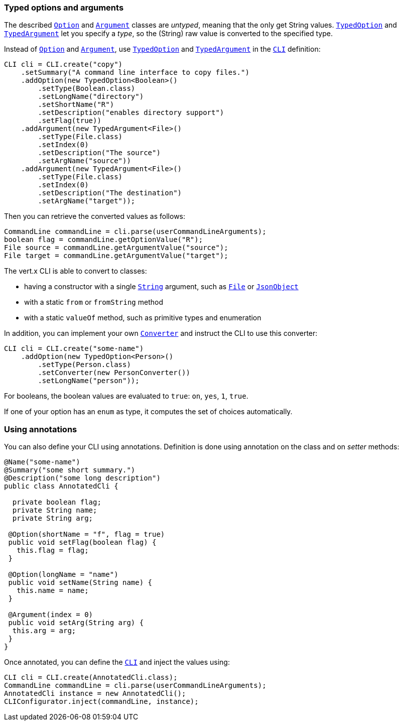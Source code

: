 === Typed options and arguments

The described `link:../../apidocs/io/vertx/core/cli/Option.html[Option]` and `link:../../apidocs/io/vertx/core/cli/Argument.html[Argument]` classes are _untyped_,
meaning that the only get String values.
`link:../../apidocs/io/vertx/core/cli/TypedOption.html[TypedOption]` and `link:../../apidocs/io/vertx/core/cli/TypedArgument.html[TypedArgument]` let you specify a _type_, so the
(String) raw value is converted to the specified type.

Instead of
`link:../../apidocs/io/vertx/core/cli/Option.html[Option]` and `link:../../apidocs/io/vertx/core/cli/Argument.html[Argument]`, use `link:../../apidocs/io/vertx/core/cli/TypedOption.html[TypedOption]`
and `link:../../apidocs/io/vertx/core/cli/TypedArgument.html[TypedArgument]` in the `link:../../apidocs/io/vertx/core/cli/CLI.html[CLI]` definition:

[source,java]
----
CLI cli = CLI.create("copy")
    .setSummary("A command line interface to copy files.")
    .addOption(new TypedOption<Boolean>()
        .setType(Boolean.class)
        .setLongName("directory")
        .setShortName("R")
        .setDescription("enables directory support")
        .setFlag(true))
    .addArgument(new TypedArgument<File>()
        .setType(File.class)
        .setIndex(0)
        .setDescription("The source")
        .setArgName("source"))
    .addArgument(new TypedArgument<File>()
        .setType(File.class)
        .setIndex(0)
        .setDescription("The destination")
        .setArgName("target"));
----

Then you can retrieve the converted values as follows:

[source,java]
----
CommandLine commandLine = cli.parse(userCommandLineArguments);
boolean flag = commandLine.getOptionValue("R");
File source = commandLine.getArgumentValue("source");
File target = commandLine.getArgumentValue("target");
----

The vert.x CLI is able to convert to classes:

* having a constructor with a single
`link:../../apidocs/java/lang/String.html[String]` argument, such as `link:../../apidocs/java/io/File.html[File]` or `link:../../apidocs/io/vertx/core/json/JsonObject.html[JsonObject]`
* with a static `from` or `fromString` method
* with a static `valueOf` method, such as primitive types and enumeration

In addition, you can implement your own `link:../../apidocs/io/vertx/core/cli/converters/Converter.html[Converter]` and instruct the CLI to use
this converter:

[source,java]
----
CLI cli = CLI.create("some-name")
    .addOption(new TypedOption<Person>()
        .setType(Person.class)
        .setConverter(new PersonConverter())
        .setLongName("person"));
----

For booleans, the boolean values are evaluated to `true`: `on`, `yes`, `1`, `true`.

If one of your option has an `enum` as type, it computes the set of choices automatically.

=== Using annotations

You can also define your CLI using annotations. Definition is done using annotation on the class and on _setter_
methods:

[source, java]
----
@Name("some-name")
@Summary("some short summary.")
@Description("some long description")
public class AnnotatedCli {

  private boolean flag;
  private String name;
  private String arg;

 @Option(shortName = "f", flag = true)
 public void setFlag(boolean flag) {
   this.flag = flag;
 }

 @Option(longName = "name")
 public void setName(String name) {
   this.name = name;
 }

 @Argument(index = 0)
 public void setArg(String arg) {
  this.arg = arg;
 }
}
----

Once annotated, you can define the `link:../../apidocs/io/vertx/core/cli/CLI.html[CLI]` and inject the values using:

[source,java]
----
CLI cli = CLI.create(AnnotatedCli.class);
CommandLine commandLine = cli.parse(userCommandLineArguments);
AnnotatedCli instance = new AnnotatedCli();
CLIConfigurator.inject(commandLine, instance);
----